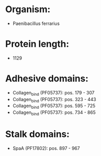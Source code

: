 * Organism:
- Paenibacillus ferrarius
* Protein length:
- 1129
* Adhesive domains:
- Collagen_bind (PF05737): pos. 179 - 307
- Collagen_bind (PF05737): pos. 323 - 443
- Collagen_bind (PF05737): pos. 595 - 725
- Collagen_bind (PF05737): pos. 734 - 865
* Stalk domains:
- SpaA (PF17802): pos. 897 - 967

